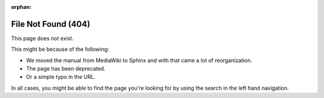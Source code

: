 :orphan:

####################
File Not Found (404)
####################

.. image:: /images/color_category/Kiki_cLUTprofiles.png
   :alt: Image of Kiki looking confused through books.

This page does not exist.

This might be because of the following:

* We moved the manual from MediaWiki to Sphinx and with that came a lot of reorganization.
* The page has been deprecated.
* Or a simple typo in the URL.

In all cases, you might be able to find the page you're looking for by using the search in the left hand navigation.
